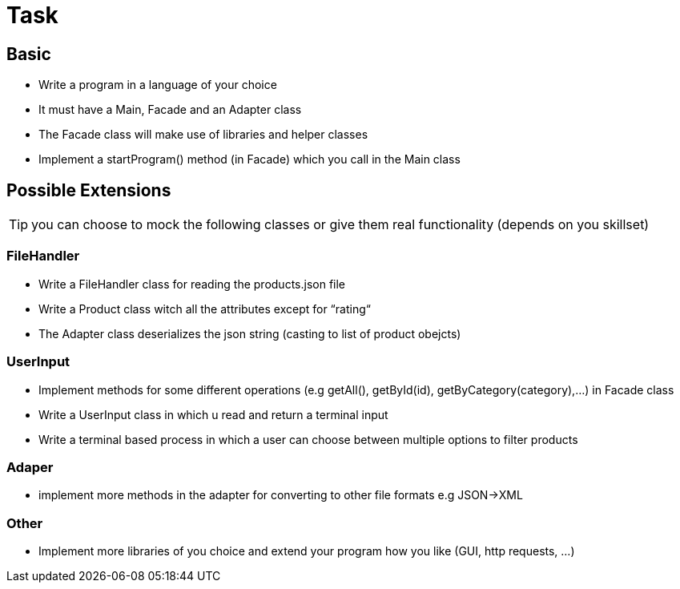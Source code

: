 = Task

== Basic
- Write a program in a language of your choice
- It must have a Main, Facade and an Adapter class
- The Facade class will make use of libraries and helper classes
- Implement a startProgram() method (in Facade) which you call in the Main class

== Possible Extensions

TIP: you can choose to mock the following classes or give them real functionality (depends on you skillset)

=== FileHandler
- Write a FileHandler class for reading the products.json file
- Write a Product class witch all the attributes except for “rating“
- The Adapter class deserializes the json string (casting to list of product obejcts)

=== UserInput
- Implement methods for some different operations (e.g getAll(), getById(id), getByCategory(category),…) in Facade class
- Write a UserInput class in which u read and return a terminal input
- Write a terminal based process in which a user can choose between multiple options to filter products

=== Adaper
- implement more methods in the adapter for converting to other file formats e.g JSON->XML

=== Other
- Implement more libraries of you choice and extend your program how you like (GUI, http requests, ...)


